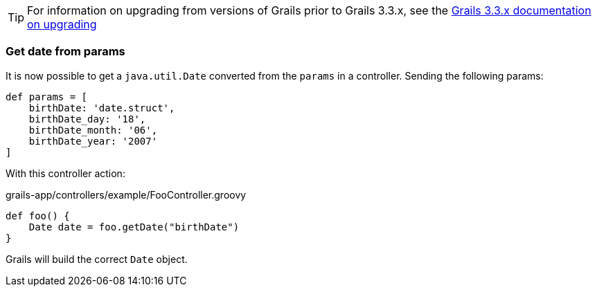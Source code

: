 :gormapi: http://gorm.grails.org/latest/api
:api: http://docs.grails.org/latest/api


TIP: For information on upgrading from versions of Grails prior to Grails 3.3.x, see the http://docs.grails.org/3.3.x/guide/upgrading.html[Grails 3.3.x documentation on upgrading]

=== Get date from params

It is now possible to get a `java.util.Date` converted from the `params` in a controller. Sending the following params:

[source, groovy]
----
def params = [
    birthDate: 'date.struct',
    birthDate_day: '18',
    birthDate_month: '06',
    birthDate_year: '2007'
]
----

With this controller action:

[source, groovy]
.grails-app/controllers/example/FooController.groovy
----
def foo() {
    Date date = foo.getDate("birthDate")
}
----

Grails will build the correct `Date` object.
